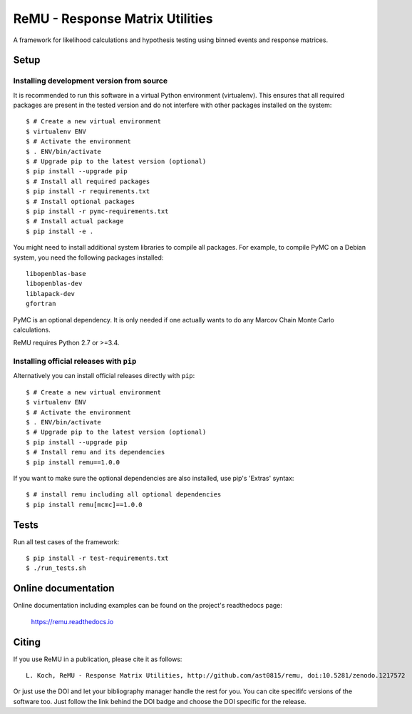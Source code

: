 ================================
ReMU - Response Matrix Utilities
================================

A framework for likelihood calculations and hypothesis testing using binned events and response matrices.

|Travis-CI| |Documentation| |Coverage| |MIT-Licence| |DOI|

Setup
=====

Installing development version from source
------------------------------------------

It is recommended to run this software in a virtual Python environment
(virtualenv). This ensures that all required packages are present in the
tested version and do not interfere with other packages installed on the
system::

    $ # Create a new virtual environment
    $ virtualenv ENV
    $ # Activate the environment
    $ . ENV/bin/activate
    $ # Upgrade pip to the latest version (optional)
    $ pip install --upgrade pip
    $ # Install all required packages
    $ pip install -r requirements.txt
    $ # Install optional packages
    $ pip install -r pymc-requirements.txt
    $ # Install actual package
    $ pip install -e .

You might need to install additional system libraries to compile all packages.
For example, to compile PyMC on a Debian system, you need the following
packages installed::

    libopenblas-base
    libopenblas-dev
    liblapack-dev
    gfortran

PyMC is an optional dependency. It is only needed if one actually wants to do
any Marcov Chain Monte Carlo calculations.

ReMU requires Python 2.7 or >=3.4.

Installing official releases with ``pip``
-----------------------------------------

Alternatively you can install official releases directly with ``pip``::

    $ # Create a new virtual environment
    $ virtualenv ENV
    $ # Activate the environment
    $ . ENV/bin/activate
    $ # Upgrade pip to the latest version (optional)
    $ pip install --upgrade pip
    $ # Install remu and its dependencies
    $ pip install remu==1.0.0

If you want to make sure the optional dependencies are also installed,
use pip's 'Extras' syntax::

    $ # install remu including all optional dependencies
    $ pip install remu[mcmc]==1.0.0

Tests
=====

Run all test cases of the framework::

    $ pip install -r test-requirements.txt
    $ ./run_tests.sh

Online documentation
====================

Online documentation including examples can be found on the project's readthedocs page:

    `<https://remu.readthedocs.io>`_

Citing
======

If you use ReMU in a publication, please cite it as follows::

    L. Koch, ReMU - Response Matrix Utilities, http://github.com/ast0815/remu, doi:10.5281/zenodo.1217572

Or just use the DOI and let your bibliography manager handle the rest for you.
You can cite specififc versions of the software too. Just follow the link
behind the DOI badge and choose the DOI specific for the release.


.. |Travis-CI| image:: https://travis-ci.org/ast0815/remu.svg?branch=master
    :target: https://travis-ci.org/ast0815/remu
    :alt: [Travis-CI]

.. |Documentation| image:: https://readthedocs.org/projects/remu/badge/?version=latest
    :target: https://remu.readthedocs.io/en/latest/
    :alt: [Documentation]

.. |Coverage| image:: https://coveralls.io/repos/github/ast0815/remu/badge.svg?branch=master
    :target: https://coveralls.io/github/ast0815/remu?branch=master
    :alt: [Coverage]

.. |MIT-Licence| image:: https://img.shields.io/badge/license-MIT-yellow.svg
    :target: https://opensource.org/licenses/MIT
    :alt: [license: MIT]

.. |DOI| image:: https://zenodo.org/badge/DOI/10.5281/zenodo.1217572.svg
    :target: https://doi.org/10.5281/zenodo.1217572
    :alt: [DOI: 10.5281/zenodo.1217572]
